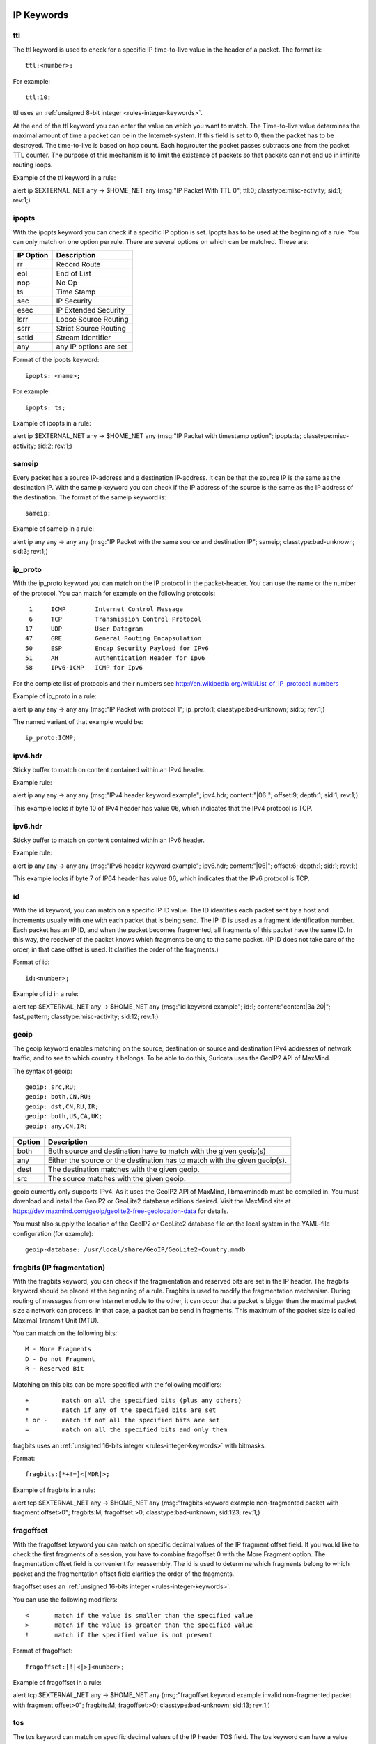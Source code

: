 .. role:: example-rule-emphasis

IP Keywords
-----------

ttl
^^^

The ttl keyword is used to check for a specific IP time-to-live value
in the header of a packet. The format is::

  ttl:<number>;

For example::

  ttl:10;

ttl uses an :ref:`unsigned 8-bit integer <rules-integer-keywords>`.

At the end of the ttl keyword you can enter the value on which you
want to match. The Time-to-live value determines the maximal amount
of time a packet can be in the Internet-system. If this field is set
to 0, then the packet has to be destroyed. The time-to-live is based
on hop count. Each hop/router the packet passes subtracts one from the
packet TTL counter. The purpose of this mechanism is to limit the
existence of packets so that packets can not end up in infinite
routing loops.

Example of the ttl keyword in a rule:

.. container:: example-rule

    alert ip $EXTERNAL_NET any -> $HOME_NET any (msg:"IP Packet With TTL 0";
    :example-rule-emphasis:`ttl:0;` classtype:misc-activity; sid:1; rev:1;)

ipopts
^^^^^^
With the ipopts keyword you can check if a specific IP option is
set. Ipopts has to be used at the beginning of a rule. You can only
match on one option per rule. There are several options on which can
be matched. These are:

=========  =============================
IP Option  Description
=========  =============================
rr         Record Route
eol        End of List
nop        No Op
ts         Time Stamp
sec        IP Security
esec       IP Extended Security
lsrr       Loose Source Routing
ssrr       Strict Source Routing
satid      Stream Identifier
any        any IP options are set
=========  =============================

Format of the ipopts keyword::

  ipopts: <name>;

For example::

  ipopts: ts;

Example of ipopts in a rule:

.. container:: example-rule

    alert ip $EXTERNAL_NET any -> $HOME_NET any (msg:"IP Packet with timestamp option"; :example-rule-emphasis:`ipopts:ts;` classtype:misc-activity; sid:2; rev:1;)

sameip
^^^^^^

Every packet has a source IP-address and a destination IP-address. It
can be that the source IP is the same as the destination IP. With the
sameip keyword you can check if the IP address of the source is the
same as the IP address of the destination. The format of the sameip
keyword is::

  sameip;

Example of sameip in a rule:

.. container:: example-rule

    alert ip any any -> any any (msg:"IP Packet with the same source and destination IP"; :example-rule-emphasis:`sameip;` classtype:bad-unknown; sid:3; rev:1;)

ip_proto
^^^^^^^^
With the ip_proto keyword you can match on the IP protocol in the
packet-header. You can use the name or the number of the protocol.
You can match for example on the following protocols::

   1     ICMP        Internet Control Message
   6     TCP         Transmission Control Protocol
  17     UDP         User Datagram
  47     GRE         General Routing Encapsulation
  50     ESP         Encap Security Payload for IPv6
  51     AH          Authentication Header for Ipv6
  58     IPv6-ICMP   ICMP for Ipv6

For the complete list of protocols and their numbers see
http://en.wikipedia.org/wiki/List_of_IP_protocol_numbers

Example of ip_proto in a rule:

.. container:: example-rule

    alert ip any any -> any any (msg:"IP Packet with protocol 1"; :example-rule-emphasis:`ip_proto:1;` classtype:bad-unknown; sid:5; rev:1;)

The named variant of that example would be::

    ip_proto:ICMP;

ipv4.hdr
^^^^^^^^

Sticky buffer to match on content contained within an IPv4 header.

Example rule:

.. container:: example-rule

    alert ip any any -> any any (msg:"IPv4 header keyword example"; :example-rule-emphasis:`ipv4.hdr; content:"|06|"; offset:9; depth:1;` sid:1; rev:1;)

This example looks if byte 10 of IPv4 header has value 06, which indicates that
the IPv4 protocol is TCP.

ipv6.hdr
^^^^^^^^

Sticky buffer to match on content contained within an IPv6 header.

Example rule:

.. container:: example-rule

    alert ip any any -> any any (msg:"IPv6 header keyword example"; :example-rule-emphasis:`ipv6.hdr; content:"|06|"; offset:6; depth:1;` sid:1; rev:1;)

This example looks if byte 7 of IP64 header has value 06, which indicates that
the IPv6 protocol is TCP.

id
^^

With the id keyword, you can match on a specific IP ID value. The ID
identifies each packet sent by a host and increments usually with one
with each packet that is being send. The IP ID is used as a fragment
identification number. Each packet has an IP ID, and when the packet
becomes fragmented, all fragments of this packet have the same ID. In
this way, the receiver of the packet knows which fragments belong to
the same packet. (IP ID does not take care of the order, in that case
offset is used. It clarifies the order of the fragments.)

Format of id::

  id:<number>;

Example of id in a rule:

.. container:: example-rule

    alert tcp $EXTERNAL_NET any -> $HOME_NET any (msg:"id keyword example"; :example-rule-emphasis:`id:1;` content:"content|3a 20|"; fast_pattern; classtype:misc-activity; sid:12; rev:1;)

geoip
^^^^^
The geoip keyword enables matching on the source, destination or
source and destination IPv4 addresses of network traffic, and to see to
which country it belongs. To be able to do this, Suricata uses the GeoIP2
API of MaxMind.

The syntax of geoip::

  geoip: src,RU;
  geoip: both,CN,RU;
  geoip: dst,CN,RU,IR;
  geoip: both,US,CA,UK;
  geoip: any,CN,IR;

====== =============================================================
Option Description
====== =============================================================
both   Both source and destination have to match with the given geoip(s)
any    Either the source or the destination has to match with the given geoip(s).
dest   The destination matches with the given geoip.
src    The source matches with the given geoip.
====== =============================================================

geoip currently only supports IPv4. As it uses the GeoIP2 API of MaxMind,
libmaxminddb must be compiled in. You must download and install the
GeoIP2 or GeoLite2 database editions desired. Visit the MaxMind site
at https://dev.maxmind.com/geoip/geolite2-free-geolocation-data for details.

You must also supply the location of the GeoIP2 or GeoLite2 database
file on the local system in the YAML-file configuration (for example)::

  geoip-database: /usr/local/share/GeoIP/GeoLite2-Country.mmdb

fragbits (IP fragmentation)
^^^^^^^^^^^^^^^^^^^^^^^^^^^

With the fragbits keyword, you can check if the fragmentation and
reserved bits are set in the IP header. The fragbits keyword should be
placed at the beginning of a rule. Fragbits is used to modify the
fragmentation mechanism. During routing of messages from one Internet
module to the other, it can occur that a packet is bigger than the
maximal packet size a network can process. In that case, a packet can
be send in fragments. This maximum of the packet size is called
Maximal Transmit Unit (MTU).

You can match on the following bits::

  M - More Fragments
  D - Do not Fragment
  R - Reserved Bit

Matching on this bits can be more specified with the following
modifiers::

  +         match on all the specified bits (plus any others)
  *         match if any of the specified bits are set
  ! or -    match if not all the specified bits are set
  =         match on all the specified bits and only them

fragbits uses an :ref:`unsigned 16-bits integer <rules-integer-keywords>` with bitmasks.

Format::

  fragbits:[*+!=]<[MDR]>;

Example of fragbits in a rule:

.. container:: example-rule

   alert tcp $EXTERNAL_NET any -> $HOME_NET any (msg:"fragbits keyword example non-fragmented packet with fragment offset>0"; :example-rule-emphasis:`fragbits:M;` fragoffset:>0; classtype:bad-unknown; sid:123; rev:1;)

fragoffset
^^^^^^^^^^

With the fragoffset keyword you can match on specific decimal values
of the IP fragment offset field. If you would like to check the first
fragments of a session, you have to combine fragoffset 0 with the More
Fragment option. The fragmentation offset field is convenient for
reassembly. The id is used to determine which fragments belong to
which packet and the fragmentation offset field clarifies the order of
the fragments.

fragoffset uses an :ref:`unsigned 16-bits integer <rules-integer-keywords>`.

You can use the following modifiers::

  <       match if the value is smaller than the specified value
  >       match if the value is greater than the specified value
  !       match if the specified value is not present

Format of fragoffset::

  fragoffset:[!|<|>]<number>;

Example of fragoffset in a rule:

.. container:: example-rule

   alert tcp $EXTERNAL_NET any -> $HOME_NET any (msg:"fragoffset keyword example invalid non-fragmented packet with fragment offset>0"; fragbits:M; :example-rule-emphasis:`fragoffset:>0;` classtype:bad-unknown; sid:13; rev:1;)

tos
^^^

The tos keyword can match on specific decimal values of the IP header TOS
field. The tos keyword can have a value from 0 - 255. This field of the
IP header has been updated by `rfc2474 <https://tools.ietf.org/html/rfc2474>`_
to include functionality for
`Differentiated services <https://en.wikipedia.org/wiki/Differentiated_services>`_.
Note that the value of the field has been defined with the right-most 2 bits having
the value 0. When specifying a value for tos, ensure that the value follows this.

E.g, instead of specifying the decimal value 34 (hex 22), right shift twice and use
decimal 136 (hex 88).

You can specify hexadecimal values with a leading `x`, e.g, `x88`.

Format of tos::

  tos:[!]<number>;

Example of tos in a rule:

.. container:: example-rule

    alert ip any any -> any any (msg:"tos keyword example tos value 8"; flow:established; :example-rule-emphasis:`tos:8;` classtype:not-suspicious; sid:123; rev:1;)

Example of tos with a negated value:

.. container:: example-rule

    alert ip any any -> any any (msg:"tos keyword example with negated content"; flow:established,to_server; :example-rule-emphasis:`tos:!8;` classtype:bad-unknown; sid:14; rev:1;)


TCP keywords
------------

tcp.flags
^^^^^^^^^

The tcp.flags keyword checks for specific `TCP flag bits
<https://en.wikipedia.org/wiki/Transmission_Control_Protocol#TCP_segment_structure>`_.

The following flag bits may be checked:

====  ====================================
Flag  Description
====  ====================================
F     FIN - Finish
S     SYN - Synchronize sequence numbers
R     RST - Reset
P     PSH - Push
A     ACK - Acknowledgment
U     URG - Urgent
C     CWR - Congestion Window Reduced
E     ECE - ECN-Echo
0     No TCP Flags Set
====  ====================================

The following modifiers can be set to change the match criteria:

========  ===================================
Modifier  Description
========  ===================================
``+``     match on all the bits, plus any others
``*``     match if any of the bits are set
``!``     match if the bits are not set (or ``-``)
``=``     match on all the bits, and only them
========  ===================================

To handle writing rules for session initiation packets such as ECN where a SYN
packet is sent with CWR and ECE flags set, an option mask may be used by
appending a comma and masked values. For example, a rule that checks for a SYN
flag, regardless of the values of the reserved bits is ``tcp.flags:S,CE;``

tcp.flags uses an :ref:`unsigned 8-bits integer <rules-integer-keywords>` with bitmasks.

Format of tcp.flags::

    tcp.flags:[modifier]<test flags>[,<ignore flags>];
    tcp.flags:[!|*|+]<FSRPAUCE0>[,<FSRPAUCE>];

Example:

.. container:: example-rule

   alert tcp $EXTERNAL_NET any -> $HOME_NET any (msg:"Example tcp.flags sig";
   :example-rule-emphasis:`tcp.flags:FPU,CE;` classtype:misc-activity; sid:1; rev:1;)

It is also possible to use the `tcp.flags` content as a fast_pattern by using the `prefilter` keyword. For more information on `prefilter` usage see :doc:`prefilter-keywords`.
Example:

.. container:: example-rule

   alert tcp $EXTERNAL_NET any -> $HOME_NET any (msg:"Example tcp.flags sig";
   :example-rule-emphasis:`tcp.flags:FPU,CE; prefilter;` classtype:misc-activity; sid:1; rev:1;)

seq
^^^
The ``seq`` keyword can be used in a signature to check for a specific TCP
sequence number. A sequence number is a number that is generated
practically at random by both endpoints of a TCP-connection. The
client and the server both create a sequence number, which increases
by one with every byte that they send. So this sequence number is
different for both sides. This sequence number has to be acknowledged
by both sides of the connection.

Through sequence numbers, TCP handles acknowledgement, order and retransmission.
Its number increases with every data-byte the sender has sent. The seq helps
keeping track of to what place in a data-stream a byte belongs. If the
SYN flag is set at 1, then the sequence number of the first byte of
the data is this number plus 1 (so, 2).

Example::

  seq:0;

Example of seq in a signature:

.. container:: example-rule

    alert tcp $EXTERNAL_NET any -> $HOME_NET any (msg:"GPL SCAN NULL"; flow:stateless; ack:0; flags:0; :example-rule-emphasis:`seq:0;` reference:arachnids,4; classtype:attempted-recon; sid:2100623; rev:7;)

Example of seq in a packet (Wireshark):

.. image:: header-keywords/Wireshark_seq.png


ack
^^^

The ``ack`` keyword can be used in a signature to check for a specific TCP
acknowledgement number.

The ``ack`` is the acknowledgement of the receipt of all previous
(data)-bytes send by the other side of the TCP-connection. In most
occasions every packet of a TCP connection has an ACK flag after the
first SYN and a ack-number which increases with the receipt of every
new data-byte.

Format of ``ack``::

  ack:1;

Example of ``ack`` in a signature:

.. container:: example-rule

    alert tcp $EXTERNAL_NET any -> $HOME_NET any (msg:"GPL SCAN NULL"; flow:stateless; :example-rule-emphasis:`ack:0;` flags:0; seq:0; reference:arachnids,4; classtype:attempted-recon; sid:2100623; rev:7;)

Example of ``ack`` in a packet (Wireshark):

.. image:: header-keywords/Wireshark_ack.png

window
^^^^^^

The ``window`` keyword is used to check for a specific TCP window size.

The TCP window size is a mechanism that has control of the
data-flow. The window is set by the receiver (receiver advertised
window size) and indicates the amount of bytes that can be
received. This amount of data has to be acknowledged by the receiver
first, before the sender can send the same amount of new data.

This mechanism is used to prevent the receiver from being overflowed by
data. The value of the window size is limited and can be 2 to 65.535 bytes.
To make more use of your bandwidth you can use a bigger TCP-window.

The format of the window keyword is::

  window:[!]<number>;

Example of window in a rule:

.. container:: example-rule

    alert tcp $EXTERNAL_NET any -> $HOME_NET any (msg:"GPL DELETED typot trojan traffic"; flow:stateless; flags:S,12; :example-rule-emphasis:`window:55808;` reference:mcafee,100406; classtype:trojan-activity; sid:2182; rev:8;)

tcp.mss
^^^^^^^

Match on the TCP MSS option value. Will not match if the option is not
present.

``tcp.mss`` uses an :ref:`unsigned 16-bit integer <rules-integer-keywords>`.

The format of the keyword is::

  tcp.mss:<min>-<max>;
  tcp.mss:[<|>]<number>;
  tcp.mss:<value>;

Example rule:

.. container:: example-rule

    alert tcp $EXTERNAL_NET any -> $HOME_NET any (flow:stateless; flags:S,12; :example-rule-emphasis:`tcp.mss:<536;` sid:1234; rev:5;)

tcp.wscale
^^^^^^^^^^

Match on the TCP window scaling option value. Will not match if the option is not
present.

``tcp.wscale`` uses an :ref:`unsigned 8-bit integer <rules-integer-keywords>`.

The format of the keyword is::

  tcp.wscale:<min>-<max>;
  tcp.wscale:[<|>]<number>;
  tcp.wscale:<value>;

Example rule:

.. container:: example-rule

    alert tcp $EXTERNAL_NET any -> $HOME_NET any (flow:stateless; flags:S,12; :example-rule-emphasis:`tcp.wscale:>10;` sid:1234; rev:5;)

tcp.hdr
^^^^^^^

Sticky buffer to match on the whole TCP header.

Example rule:

.. container:: example-rule

    alert tcp $EXTERNAL_NET any -> $HOME_NET any (flags:S,12; :example-rule-emphasis:`tcp.hdr; content:"|02 04|"; offset:20; byte_test:2,<,536,0,big,relative;` sid:1234; rev:5;)

This example starts looking after the fixed portion of the header, so
into the variable sized options. There it will look for the MSS option
(type 2, option len 4) and using a byte_test determine if the value of
the option is lower than 536. The `tcp.mss` option will be more efficient,
so this keyword is meant to be used in cases where no specific keyword
is available.

UDP keywords
------------

udp.hdr
^^^^^^^

Sticky buffer to match on the whole UDP header.

Example rule:

.. container:: example-rule

    alert udp any any -> any any (:example-rule-emphasis:`udp.hdr; content:"|00 08|"; offset:4; depth:2;` sid:1234; rev:5;)

This example matches on the length field of the UDP header. In this
case the length of 8 means that there is no payload. This can also
be matched using `dsize:0;`.

ICMP keywords
-------------

ICMP (Internet Control Message Protocol) is a part of IP. IP at itself
is not reliable when it comes to delivering data (datagram). ICMP
gives feedback in case problems occur. It does not prevent problems
from happening, but helps in understanding what went wrong and
where. If reliability is necessary, protocols that use IP have to take
care of reliability themselves. In different situations ICMP messages
will be send. For instance when the destination is unreachable, if
there is not enough buffer-capacity to forward the data, or when a
datagram is send fragmented when it should not be, etcetera. More can
be found in the list with message-types.

There are four important contents of a ICMP message on which can be
matched with corresponding ICMP-keywords. These are: the type, the
code, the id and the sequence of a message.

itype
^^^^^

The itype keyword is for matching on a specific ICMP type (number).
ICMP has several kinds of messages and uses codes to clarify those
messages. The different messages are distinct by different names, but
more important by numeric values. For more information see the table
with message-types and codes.

itype uses an :ref:`unsigned 8-bit integer <rules-integer-keywords>`.

The format of the itype keyword::

  itype:min<>max;
  itype:[<|>]<number>;

Example
This example looks for an ICMP type greater than 10::

  itype:>10;

Example of the itype keyword in a signature:

.. container:: example-rule

    alert icmp $EXTERNAL_NET any -> $HOME_NET any (msg:"GPL SCAN Broadscan Smurf Scanner"; dsize:4; icmp_id:0; icmp_seq:0; :example-rule-emphasis:`itype:8;` classtype:attempted-recon; sid:2100478; rev:4;)

The following lists all ICMP types known at the time of writing. A recent table can be found `at the website of IANA <https://www.iana.org/assignments/icmp-parameters/icmp-parameters.xhtml>`_

=========  ==========================================================
ICMP Type  Name
=========  ==========================================================
0          Echo Reply
3          Destination Unreachable
4          Source Quench
5          Redirect
6          Alternate Host Address
8          Echo
9          Router Advertisement
10         Router Solicitation
11         Time Exceeded
12         Parameter Problem
13         Timestamp
14         Timestamp Reply
15         Information Request
16         Information Reply
17         Address Mask Request
18         Address Mask Reply
30         Traceroute
31         Datagram Conversion Error
32         Mobile Host Redirect
33         IPv6 Where-Are-You
34         IPv6 I-Am-Here
35         Mobile Registration Request
36         Mobile Registration Reply
37         Domain Name Request
38         Domain Name Reply
39         SKIP
40         Photuris
41         Experimental mobility protocols such as Seamoby
=========  ==========================================================

icode
^^^^^

With the icode keyword you can match on a specific ICMP code. The
code of a ICMP message clarifies the message. Together with the
ICMP-type it indicates with what kind of problem you are dealing with.
A code has a different purpose with every ICMP-type.

icode uses an :ref:`unsigned 8-bit integer <rules-integer-keywords>`.

The format of the icode keyword::

  icode:min<>max;
  icode:[<|>]<number>;

Example:
This example looks for an ICMP code greater than 5::

  icode:>5;

Example of the icode keyword in a rule:

.. container:: example-rule

    alert icmp $HOME_NET any -> $EXTERNAL_NET any (msg:"GPL MISC Time-To-Live Exceeded in Transit"; :example-rule-emphasis:`icode:0;` itype:11; classtype:misc-activity; sid:2100449; rev:7;)

The following lists the meaning of all ICMP types. When a code is not listed,
only type 0 is defined and has the meaning of the ICMP code, in the table above.
A recent table can be found `at the website of IANA <https://www.iana.org/assignments/icmp-parameters/icmp-parameters.xhtml>`_

+-----------+-----------+-----------------------------------------------------------------------+
| ICMP Code | ICMP Type | Description                                                           |
+===========+===========+=======================================================================+
| 3         | 0         | Net Unreachable                                                       |
|           +-----------+-----------------------------------------------------------------------+
|           | 1         | Host Unreachable                                                      |
|           +-----------+-----------------------------------------------------------------------+
|           | 2         | Protocol Unreachable                                                  |
|           +-----------+-----------------------------------------------------------------------+
|           | 3         | Port Unreachable                                                      |
|           +-----------+-----------------------------------------------------------------------+
|           | 4         | Fragmentation Needed and Don't Fragment was Set                       |
|           +-----------+-----------------------------------------------------------------------+
|           | 5         | Source Route Failed                                                   |
|           +-----------+-----------------------------------------------------------------------+
|           | 6         | Destination Network Unknown                                           |
|           +-----------+-----------------------------------------------------------------------+
|           | 7         | Destination Host Unknown                                              |
|           +-----------+-----------------------------------------------------------------------+
|           | 8         | Source Host Isolated                                                  |
|           +-----------+-----------------------------------------------------------------------+
|           | 9         | Communication with Destination Network is Administratively Prohibited |
|           +-----------+-----------------------------------------------------------------------+
|           | 10        | Communication with Destination Host is Administratively Prohibited    |
|           +-----------+-----------------------------------------------------------------------+
|           | 11        | Destination Network Unreachable for Type of Service                   |
|           +-----------+-----------------------------------------------------------------------+
|           | 12        | Destination Host Unreachable for Type of Service                      |
|           +-----------+-----------------------------------------------------------------------+
|           | 13        | Communication Administratively Prohibited                             |
|           +-----------+-----------------------------------------------------------------------+
|           | 14        | Host Precedence Violation                                             |
|           +-----------+-----------------------------------------------------------------------+
|           | 15        | Precedence cutoff in effect                                           |
+-----------+-----------+-----------------------------------------------------------------------+
| 5         | 0         | Redirect Datagram for the Network (or subnet)                         |
|           +-----------+-----------------------------------------------------------------------+
|           | 1         | Redirect Datagram for the Host                                        |
|           +-----------+-----------------------------------------------------------------------+
|           | 2         | Redirect Datagram for the Type of Service and Network                 |
|           +-----------+-----------------------------------------------------------------------+
|           | 3         | Redirect Datagram for the Type of Service and Host                    |
+-----------+-----------+-----------------------------------------------------------------------+
| 9         | 0         | Normal router advertisement                                           |
|           +-----------+-----------------------------------------------------------------------+
|           | 16        | Doesn't route common traffic                                          |
+-----------+-----------+-----------------------------------------------------------------------+
| 11        | 0         | Time to Live exceeded in Transit                                      |
|           +-----------+-----------------------------------------------------------------------+
|           | 1         | Fragment Reassembly Time Exceeded                                     |
+-----------+-----------+-----------------------------------------------------------------------+
| 12        | 0         | Pointer indicates the error                                           |
|           +-----------+-----------------------------------------------------------------------+
|           | 1         | Missing a Required Option                                             |
|           +-----------+-----------------------------------------------------------------------+
|           | 2         | Bad Length                                                            |
+-----------+-----------+-----------------------------------------------------------------------+
| 40        | 0         | Bad SPI                                                               |
|           +-----------+-----------------------------------------------------------------------+
|           | 1         | Authentication Failed                                                 |
|           +-----------+-----------------------------------------------------------------------+
|           | 2         | Decompression Failed                                                  |
|           +-----------+-----------------------------------------------------------------------+
|           | 3         | Decryption Failed                                                     |
|           +-----------+-----------------------------------------------------------------------+
|           | 4         | Need Authentication                                                   |
|           +-----------+-----------------------------------------------------------------------+
|           | 5         | Need Authorization                                                    |
+-----------+-----------+-----------------------------------------------------------------------+


icmp_id
^^^^^^^

With the icmp_id keyword you can match on specific ICMP id-values.
Every ICMP-packet gets an id when it is being send. At the moment the
receiver has received the packet, it will send a reply using the same
id so the sender will recognize it and connects it with the correct
ICMP-request.

Format of the icmp_id keyword::

  icmp_id:<number>;

Example:
This example looks for an ICMP ID of 0::

  icmp_id:0;

Example of the icmp_id keyword in a rule:

.. container:: example-rule

    alert icmp $EXTERNAL_NET any -> $HOME_NET any (msg:"GPL SCAN Broadscan Smurf Scanner"; dsize:4; :example-rule-emphasis:`icmp_id:0;` icmp_seq:0; itype:8; classtype:attempted-recon; sid:2100478; rev:4;)

icmp_seq
^^^^^^^^

You can use the icmp_seq keyword to check for a ICMP sequence number.
ICMP messages all have sequence numbers. This can be useful (together
with the id) for checking which reply message belongs to which request
message.

Format of the icmp_seq keyword::

  icmp_seq:<number>;

Example:
This example looks for an ICMP Sequence of 0::

  icmp_seq:0;

Example of icmp_seq in a rule:

.. container:: example-rule

    alert icmp $EXTERNAL_NET any -> $HOME_NET any (msg:"GPL SCAN Broadscan Smurf Scanner"; dsize:4; icmp_id:0; :example-rule-emphasis:`icmp_seq:0;` itype:8; classtype:attempted-recon; sid:2100478; rev:4;)

.. note:: Some pcap analysis tools, like wireshark, may give both a little
  endian and big endian value for ``icmp_seq``. The ``icmp_seq`` keyword
  matches on the big endian value, this is due to Suricata using the network
  byte order (big endian) to perform the match comparison.


icmpv4.hdr
^^^^^^^^^^

Sticky buffer to match on the whole ICMPv4 header.

icmpv6.hdr
^^^^^^^^^^

Sticky buffer to match on the whole ICMPv6 header.

icmpv6.mtu
^^^^^^^^^^

Match on the ICMPv6 MTU optional value. Will not match if the MTU is not
present.

icmpv6.mtu uses an :ref:`unsigned 32-bit integer <rules-integer-keywords>`.

The format of the keyword::

  icmpv6.mtu:<min>-<max>;
  icmpv6.mtu:[<|>]<number>;
  icmpv6.mtu:<value>;

Example rule:

.. container:: example-rule

    alert ip $EXTERNAL_NET any -> $HOME_NET any (:example-rule-emphasis:`icmpv6.mtu:<1280;` sid:1234; rev:5;)
